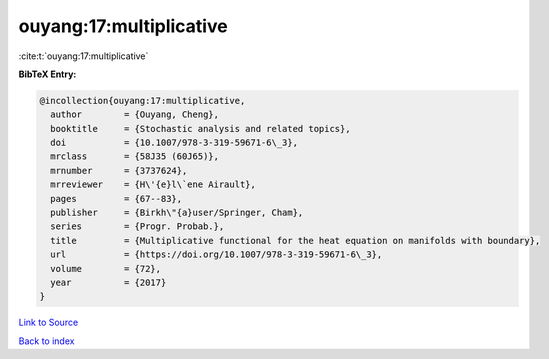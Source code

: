 ouyang:17:multiplicative
========================

:cite:t:`ouyang:17:multiplicative`

**BibTeX Entry:**

.. code-block:: bibtex

   @incollection{ouyang:17:multiplicative,
     author        = {Ouyang, Cheng},
     booktitle     = {Stochastic analysis and related topics},
     doi           = {10.1007/978-3-319-59671-6\_3},
     mrclass       = {58J35 (60J65)},
     mrnumber      = {3737624},
     mrreviewer    = {H\'{e}l\`ene Airault},
     pages         = {67--83},
     publisher     = {Birkh\"{a}user/Springer, Cham},
     series        = {Progr. Probab.},
     title         = {Multiplicative functional for the heat equation on manifolds with boundary},
     url           = {https://doi.org/10.1007/978-3-319-59671-6\_3},
     volume        = {72},
     year          = {2017}
   }

`Link to Source <https://doi.org/10.1007/978-3-319-59671-6\_3},>`_


`Back to index <../By-Cite-Keys.html>`_
